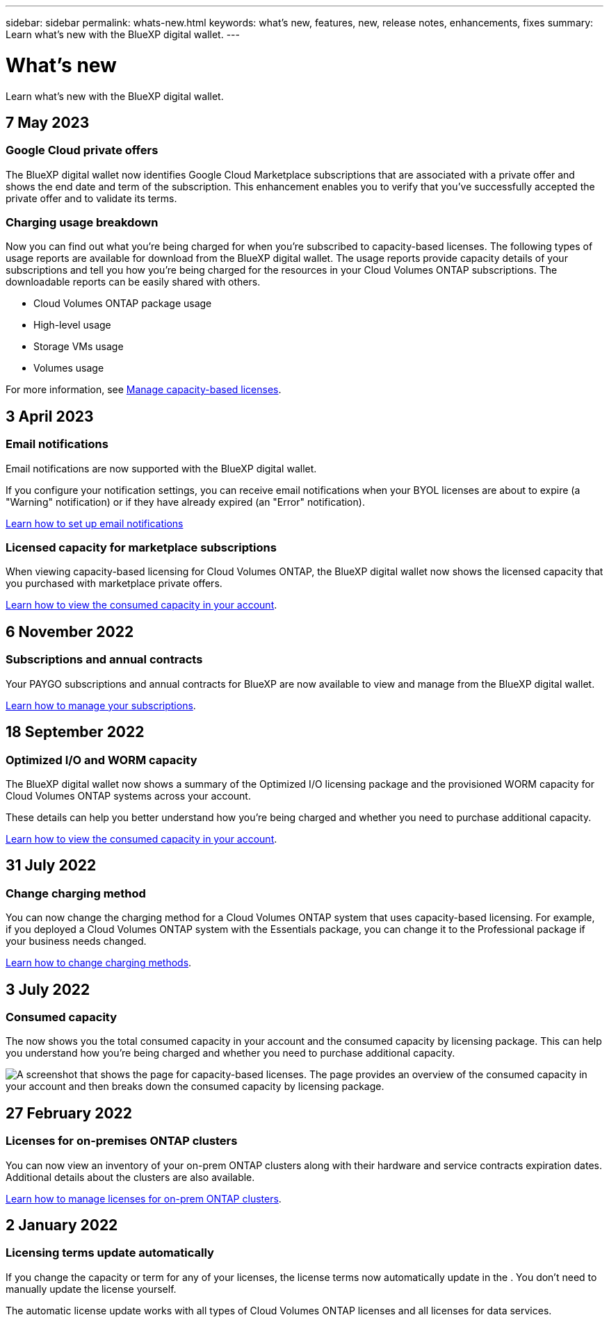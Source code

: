 ---
sidebar: sidebar
permalink: whats-new.html
keywords: what's new, features, new, release notes, enhancements, fixes
summary: Learn what's new with the BlueXP digital wallet.
---

= What's new
:hardbreaks:
:nofooter:
:icons: font
:linkattrs:
:imagesdir: ./media/

[.lead]
Learn what's new with the BlueXP digital wallet.
//All links and images must use the absolute URL.

//tag::whats-new[]
== 7 May 2023

=== Google Cloud private offers

The BlueXP digital wallet now identifies Google Cloud Marketplace subscriptions that are associated with a private offer and shows the end date and term of the subscription. This enhancement enables you to verify that you've successfully accepted the private offer and to validate its terms.

=== Charging usage breakdown

Now you can find out what you're being charged for when you're subscribed to capacity-based licenses. The following types of usage reports are available for download from the BlueXP digital wallet. The usage reports provide capacity details of your subscriptions and tell you how you're being charged for the resources in your Cloud Volumes ONTAP subscriptions. The downloadable reports can be easily shared with others.

* Cloud Volumes ONTAP package usage
* High-level usage 
* Storage VMs usage
* Volumes usage

For more information, see link:https://docs.netapp.com/us-en/bluexp-digital-wallet/task-manage-capacity-licenses.html[Manage capacity-based licenses].

== 3 April 2023

=== Email notifications

Email notifications are now supported with the BlueXP digital wallet. 

If you configure your notification settings, you can receive email notifications when your BYOL licenses are about to expire (a "Warning" notification) or if they have already expired (an "Error" notification).

https://docs.netapp.com/us-en/bluexp-setup-admin/task-monitor-cm-operations.html[Learn how to set up email notifications^]

=== Licensed capacity for marketplace subscriptions

When viewing capacity-based licensing for Cloud Volumes ONTAP, the BlueXP digital wallet now shows the licensed capacity that you purchased with marketplace private offers.

https://docs.netapp.com/us-en/bluexp-digital-wallet/task-manage-capacity-licenses.html[Learn how to view the consumed capacity in your account].

== 6 November 2022

=== Subscriptions and annual contracts

Your PAYGO subscriptions and annual contracts for BlueXP are now available to view and manage from the BlueXP digital wallet.

https://docs.netapp.com/us-en/bluexp-digital-wallet/task-manage-subscriptions.html[Learn how to manage your subscriptions].
//end::whats-new[]

== 18 September 2022

=== Optimized I/O and WORM capacity

The BlueXP digital wallet now shows a summary of the Optimized I/O licensing package and the provisioned WORM capacity for Cloud Volumes ONTAP systems across your account.

These details can help you better understand how you're being charged and whether you need to purchase additional capacity.

https://docs.netapp.com/us-en/bluexp-digital-wallet/task-manage-capacity-licenses.html[Learn how to view the consumed capacity in your account].

== 31 July 2022

=== Change charging method

You can now change the charging method for a Cloud Volumes ONTAP system that uses capacity-based licensing. For example, if you deployed a Cloud Volumes ONTAP system with the Essentials package, you can change it to the Professional package if your business needs changed.

https://docs.netapp.com/us-en/bluexp-digital-wallet/task-manage-capacity-licenses.html[Learn how to change charging methods].

== 3 July 2022

=== Consumed capacity

The  now shows you the total consumed capacity in your account and the consumed capacity by licensing package. This can help you understand how you're being charged and whether you need to purchase additional capacity.

image:https://raw.githubusercontent.com/NetAppDocs/bluexp-cloud-volumes-ontap/main/media/screenshot-digital-wallet-summary.png["A screenshot that shows the  page for capacity-based licenses. The page provides an overview of the consumed capacity in your account and then breaks down the consumed capacity by licensing package."]

== 27 February 2022

=== Licenses for on-premises ONTAP clusters

You can now view an inventory of your on-prem ONTAP clusters along with their hardware and service contracts expiration dates. Additional details about the clusters are also available.

https://docs.netapp.com/us-en/bluexp-digital-wallet/task-manage-on-prem-clusters.html[Learn how to manage licenses for on-prem ONTAP clusters].

== 2 January 2022

=== Licensing terms update automatically

If you change the capacity or term for any of your licenses, the license terms now automatically update in the . You don't need to manually update the license yourself.

The automatic license update works with all types of Cloud Volumes ONTAP licenses and all licenses for data services.